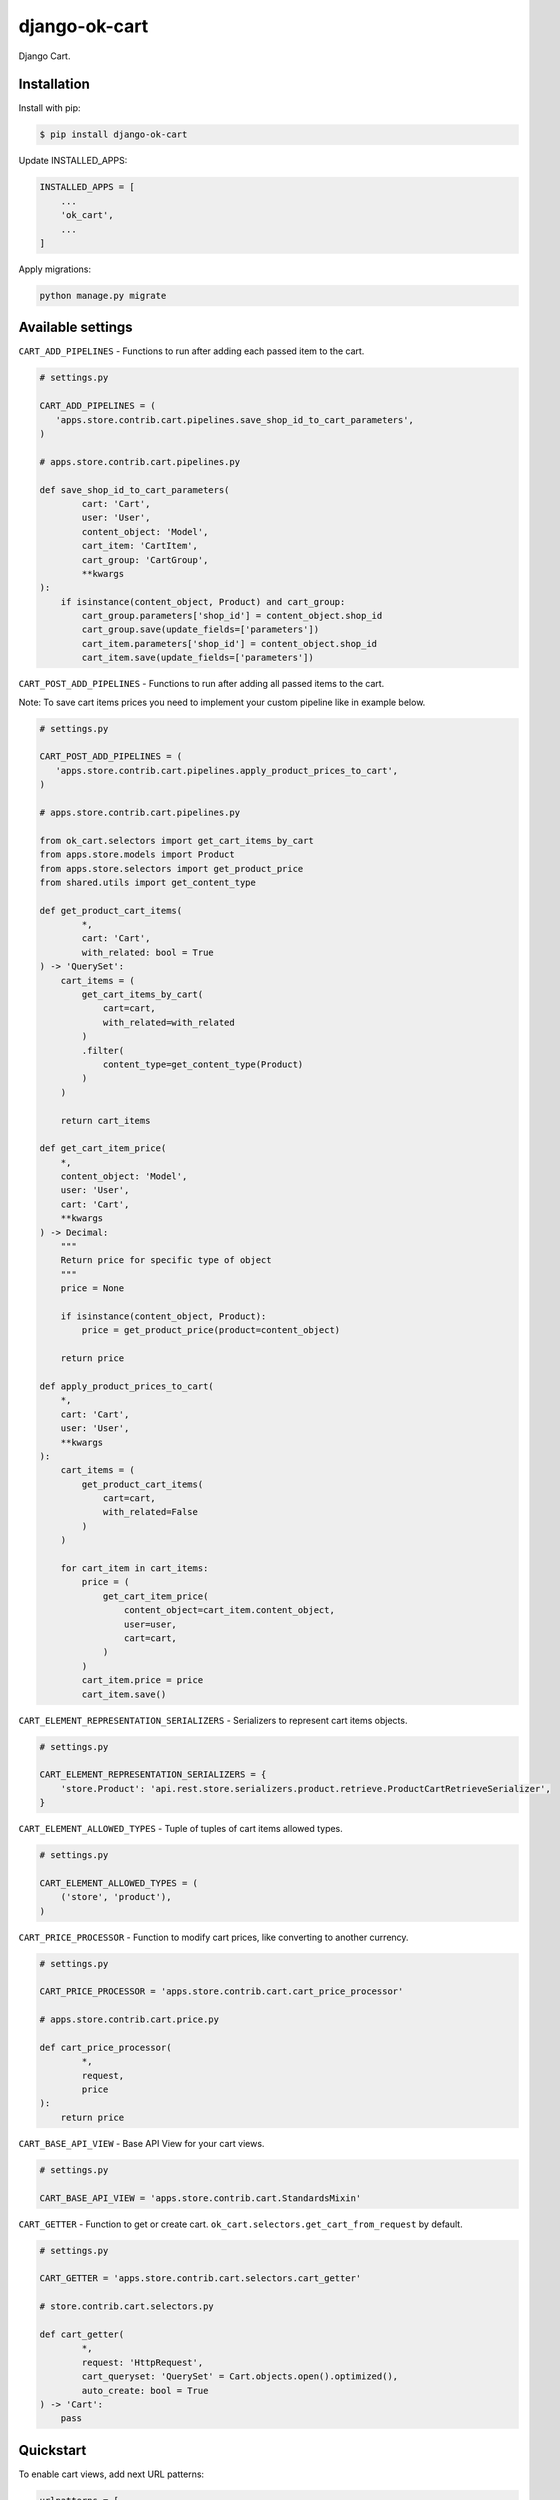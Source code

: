 =============================
django-ok-cart |PyPI version|
=============================

|Upload Python Package| |Code Health| |Python Versions| |PyPI downloads| |license| |Project Status|

Django Cart.

Installation
============

Install with pip:

.. code:: shell

    $ pip install django-ok-cart


Update INSTALLED_APPS:

.. code:: python

    INSTALLED_APPS = [
        ...
        'ok_cart',
        ...
    ]


Apply migrations:

.. code:: shell

    python manage.py migrate


Available settings
==================

``CART_ADD_PIPELINES`` - Functions to run after adding each passed item to the cart.

.. code:: python

    # settings.py

    CART_ADD_PIPELINES = (
       'apps.store.contrib.cart.pipelines.save_shop_id_to_cart_parameters',
    )

    # apps.store.contrib.cart.pipelines.py

    def save_shop_id_to_cart_parameters(
            cart: 'Cart',
            user: 'User',
            content_object: 'Model',
            cart_item: 'CartItem',
            cart_group: 'CartGroup',
            **kwargs
    ):
        if isinstance(content_object, Product) and cart_group:
            cart_group.parameters['shop_id'] = content_object.shop_id
            cart_group.save(update_fields=['parameters'])
            cart_item.parameters['shop_id'] = content_object.shop_id
            cart_item.save(update_fields=['parameters'])


``CART_POST_ADD_PIPELINES`` - Functions to run after adding all passed items to the cart. 

Note: To save cart items prices you need to implement your custom pipeline like in example below.

.. code:: python

    # settings.py

    CART_POST_ADD_PIPELINES = (
       'apps.store.contrib.cart.pipelines.apply_product_prices_to_cart',
    )

    # apps.store.contrib.cart.pipelines.py

    from ok_cart.selectors import get_cart_items_by_cart
    from apps.store.models import Product
    from apps.store.selectors import get_product_price
    from shared.utils import get_content_type

    def get_product_cart_items(
            *,
            cart: 'Cart',
            with_related: bool = True
    ) -> 'QuerySet':
        cart_items = (
            get_cart_items_by_cart(
                cart=cart,
                with_related=with_related
            )
            .filter(
                content_type=get_content_type(Product)
            )
        )

        return cart_items

    def get_cart_item_price(
        *,
        content_object: 'Model',
        user: 'User',
        cart: 'Cart',
        **kwargs
    ) -> Decimal:
        """
        Return price for specific type of object
        """
        price = None

        if isinstance(content_object, Product):
            price = get_product_price(product=content_object)

        return price

    def apply_product_prices_to_cart(
        *,
        cart: 'Cart',
        user: 'User',
        **kwargs
    ):
        cart_items = (
            get_product_cart_items(
                cart=cart,
                with_related=False
            )
        )

        for cart_item in cart_items:
            price = (
                get_cart_item_price(
                    content_object=cart_item.content_object,
                    user=user,
                    cart=cart,
                )
            )
            cart_item.price = price
            cart_item.save()


``CART_ELEMENT_REPRESENTATION_SERIALIZERS`` - Serializers to represent cart items objects.

.. code:: python

    # settings.py

    CART_ELEMENT_REPRESENTATION_SERIALIZERS = {
        'store.Product': 'api.rest.store.serializers.product.retrieve.ProductCartRetrieveSerializer',
    }


``CART_ELEMENT_ALLOWED_TYPES`` - Tuple of tuples of cart items allowed types.

.. code:: python

    # settings.py

    CART_ELEMENT_ALLOWED_TYPES = (
        ('store', 'product'),
    )


``CART_PRICE_PROCESSOR`` - Function to modify cart prices, like converting to another currency.

.. code:: python

    # settings.py

    CART_PRICE_PROCESSOR = 'apps.store.contrib.cart.cart_price_processor'

    # apps.store.contrib.cart.price.py

    def cart_price_processor(
            *,
            request,
            price
    ):
        return price


``CART_BASE_API_VIEW`` - Base API View for your cart views.

.. code:: python

    # settings.py

    CART_BASE_API_VIEW = 'apps.store.contrib.cart.StandardsMixin'


``CART_GETTER`` - Function to get or create cart. ``ok_cart.selectors.get_cart_from_request`` by default.

.. code:: python

    # settings.py

    CART_GETTER = 'apps.store.contrib.cart.selectors.cart_getter'

    # store.contrib.cart.selectors.py

    def cart_getter(
            *,
            request: 'HttpRequest',
            cart_queryset: 'QuerySet' = Cart.objects.open().optimized(),
            auto_create: bool = True
    ) -> 'Cart':
        pass


Quickstart
==========

To enable cart views, add next URL patterns: 

.. code:: python

    urlpatterns = [
        ...
        path('', include('ok_cart.api.urls')),
    ]
    
    
Endpoints
*********

1. ``/api/v1/cart/change/`` - API View to add items to cart. ``type`` value is a structure like ``app_label.model_name``.
    
Possible payload:

.. code:: json

    [
        {
            "element": {
                "id": "9619f790-9a02-4ac3-ad34-22e4da3a6d54",
                "type": "store.product"
            },
            "quantity": 1
        }
    ]


2. ``/api/v1/cart/clear/`` - API View to remove all items from cart.  


3. ``/api/v1/cart/quantity/`` - API View to get cart's quantity and total price.  
    
Possible result:

.. code:: json

    {
        "quantity": 3,
        "total_price": 750
    }


4. ``/api/v1/cart/retrieve/`` - API View to retrieve cart data.  
    
Possible result:

.. code:: json

    {
        "groups": [
            {
                "id": 34,
                "price": 750,
                "base": {
                    "element": {
                        "id": "9619f790-9a02-4ac3-ad34-22e4da3a6d54",
                        "caption": "Ноутбук",
                        "type": "store.product",
                        "props": {
                            "title": "Ноутбук",
                            "short_description": "Ноут для чайников",
                            "category": {
                                "id": 1,
                                "caption": "Ноутбуки и компьютеры",
                                "type": "store.category",
                                "props": {
                                    "id": 1,
                                    "label": "noutbuk-komp",
                                    "title": "Ноутбуки и компьютеры",
                                    "parent": null,
                                    "depth": 0
                                }
                            },
                            "image": {},
                            "shop": null,
                            "shop_identifier": "",
                            "price": 250,
                            "old_price": null,
                            "url": "/product/noutbuk-0c4qoewu-vxmong1s/"
                        }
                    },
                    "quantity": 3,
                    "price": 250,
                    "parameters": {
                        "shop_id": null
                    }
                },
                "relations": [],
                "parameters": {
                    "shop_id": null
                }
            }
        ],
        "quantity": 3,
        "total_price": 750,
        "parameters": {}
    }

    	
.. |PyPI version| image:: https://badge.fury.io/py/django-ok-cart.svg
   :target: https://badge.fury.io/py/django-ok-cart
.. |Upload Python Package| image:: https://github.com/LowerDeez/ok-cart/workflows/Upload%20Python%20Package/badge.svg
   :target: https://github.com/LowerDeez/ok-cart/
   :alt: Build status
.. |Code Health| image:: https://api.codacy.com/project/badge/Grade/e5078569e40d428283d17efa0ebf9d19
   :target: https://www.codacy.com/app/LowerDeez/ok-cart
   :alt: Code health
.. |Python Versions| image:: https://img.shields.io/pypi/pyversions/django-ok-cart.svg
   :target: https://pypi.org/project/django-ok-cart/
   :alt: Python versions
.. |license| image:: https://img.shields.io/pypi/l/django-ok-cart.svg
   :alt: Software license
   :target: https://github.com/LowerDeez/ok-cart/blob/master/LICENSE
.. |PyPI downloads| image:: https://img.shields.io/pypi/dm/django-ok-cart.svg
   :alt: PyPI downloads
.. |Project Status| image:: https://img.shields.io/pypi/status/django-ok-cart.svg
   :target: https://pypi.org/project/django-ok-cart/  
   :alt: Project Status
